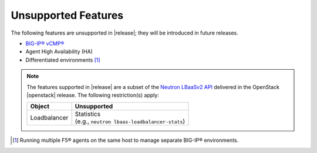 .. _f5-agent-unsupported-features:

Unsupported Features
--------------------

The following features are unsupported in |release|; they will be introduced in future releases.

* `BIG-IP® vCMP® <https://f5.com/resources/white-papers/virtual-clustered-multiprocessing-vcmp>`_
* Agent High Availability (HA)
* Differentiated environments [#]_


.. note::

    The features supported in |release| are a subset of the `Neutron LBaaSv2 API <https://wiki.openstack.org/wiki/Neutron/LBaaS/API_2.0>`_ delivered in the OpenStack |openstack| release. The following restriction(s) apply:

    .. table::

        +----------------+----------------------------------------------------+
        | Object         | Unsupported                                        |
        +================+====================================================+
        | Loadbalancer   || Statistics                                        |
        |                || (e.g., ``neutron lbaas-loadbalancer-stats``)      |
        +----------------+----------------------------------------------------+


.. [#] Running multiple F5® agents on the same host to manage separate BIG-IP® environments.

